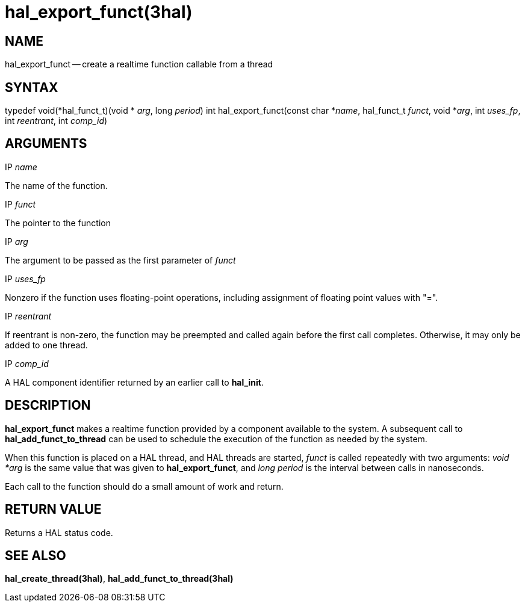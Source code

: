 = hal_export_funct(3hal)
:manmanual: HAL Components
:mansource: ../man/man3/hal_export_funct.3hal.asciidoc
:man version : 


== NAME

hal_export_funct -- create a realtime function callable from a thread



== SYNTAX
typedef void(*hal_funct_t)(void * __arg__, long __period__)
int hal_export_funct(const char *__name__, hal_funct_t __funct__, void *__arg__, int __uses_fp__, int __reentrant__, int __comp_id__)



== ARGUMENTS
.IP __name__
The name of the function.

.IP __funct__
The pointer to the function

.IP __arg__
The argument to be passed as the first parameter of __funct__

.IP __uses_fp__
Nonzero if the function uses floating-point operations, including assignment
of floating point values with "=".

.IP __reentrant__
If reentrant is non-zero, the function may be preempted and called again
before the first call completes.  Otherwise, it may only be added to one
thread.

.IP __comp_id__
A HAL component identifier returned by an earlier call to **hal_init**.



== DESCRIPTION
**hal_export_funct** makes a realtime function provided by a component
available to the system.  A subsequent call to **hal_add_funct_to_thread**
can be used to schedule the execution of the function as needed by the system.

When this function is placed on a HAL thread, and HAL threads are started,
__funct__ is called repeatedly with two arguments: __void *arg__ is the
same value that was given to **hal_export_funct**, and __long period__ is
the interval between calls in nanoseconds.

Each call to the function should do a small amount of work and return.



== RETURN VALUE
Returns a HAL status code.



== SEE ALSO
**hal_create_thread(3hal)**, **hal_add_funct_to_thread(3hal)**
